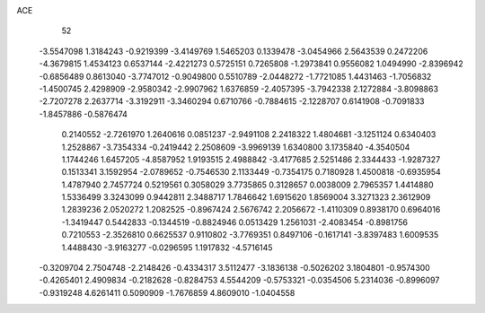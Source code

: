 ACE 
   52
  -3.5547098   1.3184243  -0.9219399  -3.4149769   1.5465203   0.1339478
  -3.0454966   2.5643539   0.2472206  -4.3679815   1.4534123   0.6537144
  -2.4221273   0.5725151   0.7265808  -1.2973841   0.9556082   1.0494990
  -2.8396942  -0.6856489   0.8613040  -3.7747012  -0.9049800   0.5510789
  -2.0448272  -1.7721085   1.4431463  -1.7056832  -1.4500745   2.4298909
  -2.9580342  -2.9907962   1.6376859  -2.4057395  -3.7942338   2.1272884
  -3.8098863  -2.7207278   2.2637714  -3.3192911  -3.3460294   0.6710766
  -0.7884615  -2.1228707   0.6141908  -0.7091833  -1.8457886  -0.5876474
   0.2140552  -2.7261970   1.2640616   0.0851237  -2.9491108   2.2418322
   1.4804681  -3.1251124   0.6340403   1.2528867  -3.7354334  -0.2419442
   2.2508609  -3.9969139   1.6340800   3.1735840  -4.3540504   1.1744246
   1.6457205  -4.8587952   1.9193515   2.4988842  -3.4177685   2.5251486
   2.3344433  -1.9287327   0.1513341   3.1592954  -2.0789652  -0.7546530
   2.1133449  -0.7354175   0.7180928   1.4500818  -0.6935954   1.4787940
   2.7457724   0.5219561   0.3058029   3.7735865   0.3128657   0.0038009
   2.7965357   1.4414880   1.5336499   3.3243099   0.9442811   2.3488717
   1.7846642   1.6915620   1.8569004   3.3271323   2.3612909   1.2839236
   2.0520272   1.2082525  -0.8967424   2.5676742   2.2056672  -1.4110309
   0.8938170   0.6964016  -1.3419447   0.5442833  -0.1344519  -0.8824946
   0.0513429   1.2561031  -2.4083454  -0.8981756   0.7210553  -2.3526810
   0.6625537   0.9110802  -3.7769351   0.8497106  -0.1617141  -3.8397483
   1.6009535   1.4488430  -3.9163277  -0.0296595   1.1917832  -4.5716145
  -0.3209704   2.7504748  -2.2148426  -0.4334317   3.5112477  -3.1836138
  -0.5026202   3.1804801  -0.9574300  -0.4265401   2.4909834  -0.2182628
  -0.8284753   4.5544209  -0.5753321  -0.0354506   5.2314036  -0.8996097
  -0.9319248   4.6261411   0.5090909  -1.7676859   4.8609010  -1.0404558
